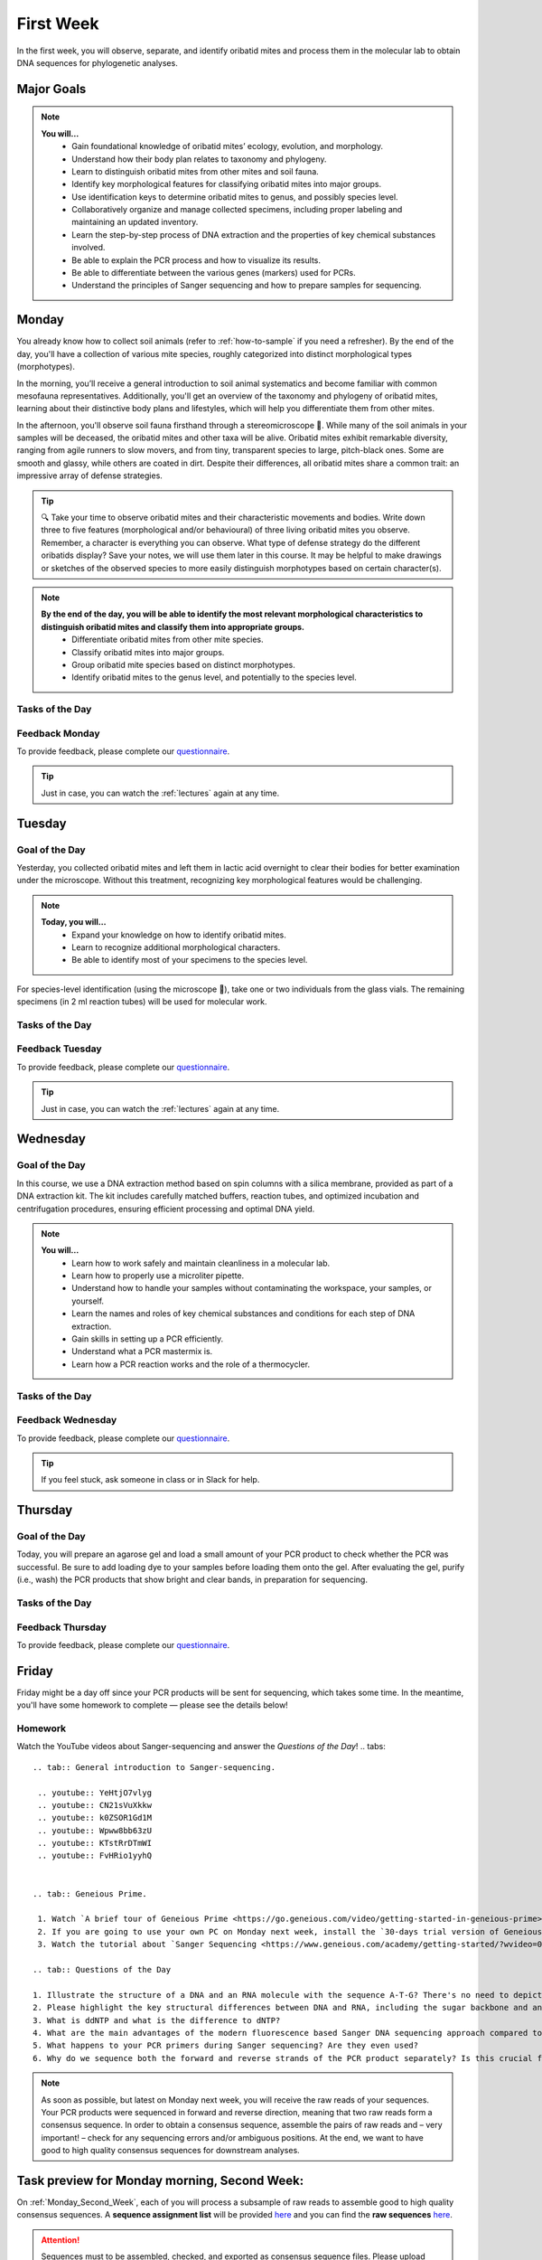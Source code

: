 .. _first-week:
First Week
==========
In the first week, you will observe, separate, and identify oribatid mites and process them in the molecular lab to obtain DNA sequences for phylogenetic analyses.

Major Goals
--------------
.. note::
	**You will…**
	  - Gain foundational knowledge of oribatid mites’ ecology, evolution, and morphology.
	  - Understand how their body plan relates to taxonomy and phylogeny.
	  - Learn to distinguish oribatid mites from other mites and soil fauna.
	  - Identify key morphological features for classifying oribatid mites into major groups.
	  - Use identification keys to determine oribatid mites to genus, and possibly species level.
	  - Collaboratively organize and manage collected specimens, including proper labeling and maintaining an updated inventory.
	  - Learn the step-by-step process of DNA extraction and the properties of key chemical substances involved.
	  - Be able to explain the PCR process and how to visualize its results.
	  - Be able to differentiate between the various genes (markers) used for PCRs.
	  - Understand the principles of Sanger sequencing and how to prepare samples for sequencing.

.. _first_week_monday:
Monday
------
You already know how to collect soil animals (refer to :ref:`how-to-sample` if you need a refresher). By the end of the day, you'll have a collection of various mite species, roughly categorized into distinct morphological types (morphotypes).

In the morning, you’ll receive a general introduction to soil animal systematics and become familiar with common mesofauna representatives. Additionally, you'll get an overview of the taxonomy and phylogeny of oribatid mites, learning about their distinctive body plans and lifestyles, which will help you differentiate them from other mites.

In the afternoon, you'll observe soil fauna firsthand through a stereomicroscope 🔬. While many of the soil animals in your samples will be deceased, the oribatid mites and other taxa will be alive. Oribatid mites exhibit remarkable diversity, ranging from agile runners to slow movers, and from tiny, transparent species to large, pitch-black ones. Some are smooth and glassy, while others are coated in dirt. Despite their differences, all oribatid mites share a common trait: an impressive array of defense strategies.

.. tip::
  🔍 Take your time to observe oribatid mites and their characteristic movements and bodies. Write down three to five features (morphological and/or behavioural) of three living oribatid mites you observe. Remember, a character is everything you can observe. What type of defense strategy do the different oribatids display? Save your notes, we will use them later in this course. It may be helpful to make drawings or sketches of the observed species to more easily distinguish morphotypes based on certain character(s).

.. note::
  **By the end of the day, you will be able to identify the most relevant morphological characteristics to distinguish oribatid mites and classify them into appropriate groups.**
    - Differentiate oribatid mites from other mite species.
    - Classify oribatid mites into major groups.
    - Group oribatid mite species based on distinct morphotypes.
    - Identify oribatid mites to the genus level, and potentially to the species level.

Tasks of the Day
^^^^^^^^^^^^^^^^
.. tabs::

   .. tab:: Group oribatid mite species based on distinct morphotypes.

	  1. Group oribatid mites by morphotypes. You can collect over 10 different morphotypes, at least two are required (use glass dishes filled with ethanol).
	  2. Transfer each morphogroup (all individuals belonging to the same morphotype) into a separate vial.
	  3. Transfer one or two individuals (depending on your total number) in a glass vial and add a small label.
	  4. The remaining individuals (up to eight or more, at least one ore two are required depending on your total number) go into 2 ml tubes.
          5. Label them in the same way as the samples in the glass vials.

   .. tab:: Save your notes.

          Write down three to five characters (morphological and/or behavioural) of three oribatid mite species. Keep your notes, we will be using them later in this course.

Feedback Monday
^^^^^^^^^^^^^^^
To provide feedback, please complete our `questionnaire <https://easy-feedback.de/evolecol/1726580/jLKvnZ>`_.

.. tip::
   Just in case, you can watch the :ref:`lectures` again at any time.

.. _first_week_tuesday:
Tuesday
-------
Goal of the Day
^^^^^^^^^^^^^^^
Yesterday, you collected oribatid mites and left them in lactic acid overnight to clear their bodies for better examination under the microscope. Without this treatment, recognizing key morphological features would be challenging.

.. note::
  **Today, you will…**
    - Expand your knowledge on how to identify oribatid mites.
    - Learn to recognize additional morphological characters.
    - Be able to identify most of your specimens to the species level.

For species-level identification (using the microscope 🔬), take one or two individuals from the glass vials. The remaining specimens (in 2 ml reaction tubes) will be used for molecular work.

Tasks of the Day
^^^^^^^^^^^^^^^^^
.. tabs::

   .. tab:: Prepare the taxa list

          Enter the sample number, species name, morphotype number, and your name in the taxa list.
          
          **Everyone should have five different species identified by the end of the day.**

   .. tab:: Question of the Day

           Why are we using the undetermined morphospecies for molecular analysis?

Feedback Tuesday
^^^^^^^^^^^^^^^^
To provide feedback, please complete our `questionnaire <https://easy-feedback.de/evolecol/1744636/u71YTe>`_.

.. tip::
   Just in case, you can watch the :ref:`lectures` again at any time.

.. _first_week_wednesday:
Wednesday
---------
Goal of the Day
^^^^^^^^^^^^^^^^
In this course, we use a DNA extraction method based on spin columns with a silica membrane, provided as part of a DNA extraction kit. The kit includes carefully matched buffers, reaction tubes, and optimized incubation and centrifugation procedures, ensuring efficient processing and optimal DNA yield.

.. note::
  **You will…**
    - Learn how to work safely and maintain cleanliness in a molecular lab.
    - Learn how to properly use a microliter pipette.
    - Understand how to handle your samples without contaminating the workspace, your samples, or yourself.
    - Learn the names and roles of key chemical substances and conditions for each step of DNA extraction.
    - Gain skills in setting up a PCR efficiently.
    - Understand what a PCR mastermix is.
    - Learn how a PCR reaction works and the role of a thermocycler.

Tasks of the Day
^^^^^^^^^^^^^^^^
.. tabs::

   .. tab:: Lab work

    **Perform DNA extractions and PCR reactions with your samples.**

    Maintain a clean and organized workspace in the lab 🧹🥼 and adhere to the lab rules ⚖️.

   .. tab:: Questions of the Day

    1. What is SDS, and how does it interact with your samples?
    2. Explain the difference between mechanical and biochemical processes used to break down animal tissue.
    3. Why is sample purification necessary?
    4. Why is it important to remove ethanol from the DNA at the end of the extraction process?
    5. What is the purpose of the silica membrane in DNA extraction?
    6. Why is pH important in DNA extraction, and which pH values are most relevant?
    7. What is a chaotropic salt, and what role does it play in DNA extraction?
    8. What did you observe when working with the ATL (lysis) buffer and the AW1 (wash) buffer?
    9. What components are included in a PCR mastermix?
    10. What are the differences between the various PCR mastermixes you have used?
    11. Is it possible to combine different PCR primers in one reaction?
    12. Which genes did you target in your PCR reactions?
    13. Why is the lid of the thermal cycler heated to 100°C? 🥵
    14. What is Hot Start Taq polymerase (HotStarTaq)?
    15. What should you keep in mind when working with HotStarTaq?

Feedback Wednesday
^^^^^^^^^^^^^^^^^^
To provide feedback, please complete our `questionnaire <https://easy-feedback.de/evolecol/1745342/hp07e6>`_.

.. tip::
   If you feel stuck, ask someone in class or in Slack for help.

.. _first_week_thursday:
Thursday
--------
Goal of the Day
^^^^^^^^^^^^^^^^
Today, you will prepare an agarose gel and load a small amount of your PCR product to check whether the PCR was successful. Be sure to add loading dye to your samples before loading them onto the gel. After evaluating the gel, purify (i.e., wash) the PCR products that show bright and clear bands, in preparation for sequencing.

Tasks of the Day
^^^^^^^^^^^^^^^^
.. tabs::

   .. tab:: Questions of the Day

    1. What is agarose, and why is it used to visualize DNA/PCR products?
    2. What is a loading dye, and what is its purpose?
    3. Why is it important to include a standard size ladder in your gel?
    4. What happens if you change the agarose concentration from 1% to 2% in your gel?
    5. Why is it important to use the same buffer for both melting and running your gel?
    6. Why do we use a buffer instead of water in gel electrophoresis?
    7. Why is it necessary to visualize DNA/PCR products?
    8. Why must positive PCR products be purified before sequencing?
    9. Why does the first buffer turn yellow when washing PCR products? What does this indicate?

Feedback Thursday
^^^^^^^^^^^^^^^^^
To provide feedback, please complete our `questionnaire <https://easy-feedback.de/evolecol/1746230/h870Yu>`_.

.. _first_week_friday:
Friday
-------
Friday might be a day off since your PCR products will be sent for sequencing, which takes some time. In the meantime, you'll have some homework to complete — please see the details below!

Homework
^^^^^^^^
Watch the YouTube videos about Sanger-sequencing and answer the *Questions of the Day*!
.. tabs::

   .. tab:: General introduction to Sanger-sequencing.

    .. youtube:: YeHtjO7vlyg
    .. youtube:: CN21sVuXkkw
    .. youtube:: k0ZSOR1Gd1M
    .. youtube:: Wpww8bb63zU
    .. youtube:: KTstRrDTmWI
    .. youtube:: FvHRio1yyhQ


   .. tab:: Geneious Prime.

    1. Watch `A brief tour of Geneious Prime <https://go.geneious.com/video/getting-started-in-geneious-prime>`_.
    2. If you are going to use your own PC on Monday next week, install the `30-days trial version of Geneious Prime <https://manage.geneious.com/free-trial>`_.
    3. Watch the tutorial about `Sanger Sequencing <https://www.geneious.com/academy/getting-started/?wvideo=0htkkxq986>`_ on the Geneious Academy webpage. It will explain the most important and common terms such as sequence assembly, sequence checking, ambiguous positions, consensus sequence, etc, and explains how to analyze your Sanger sequences.

   .. tab:: Questions of the Day

   1. Illustrate the structure of a DNA and an RNA molecule with the sequence A-T-G? There's no need to depict the detailed structure of the individual bases; you can simply label them as A, T, and G.
   2. Please highlight the key structural differences between DNA and RNA, including the sugar backbone and any relevant functional groups.
   3. What is ddNTP and what is the difference to dNTP?
   4. What are the main advantages of the modern fluorescence based Sanger DNA sequencing approach compared to the original (radio-labelled) one.
   5. What happens to your PCR primers during Sanger sequencing? Are they even used?
   6. Why do we sequence both the forward and reverse strands of the PCR product separately? Is this crucial for the sequencing method, or is it primarily beneficial for improving the accuracy of our data analysis?

.. note::
  As soon as possible, but latest on Monday next week, you will receive the raw reads of your sequences. Your PCR products were sequenced in forward and reverse direction, meaning that two raw reads form a consensus sequence. In order to obtain a consensus sequence, assemble the pairs of raw reads and – very important! – check for any sequencing errors and/or ambiguous positions. At the end, we want to have good to high quality consensus sequences for downstream analyses.

Task preview for Monday morning, Second Week:
---------------------------------------------

On :ref:`Monday_Second_Week`, each of you will process a subsample of raw reads to assemble good to high quality consensus sequences. A **sequence assignment list** will be provided `here <https://docs.google.com/spreadsheets/d/1jLPmKAFAuehtg1MWWZrVGDfeNNqv-mfPGC4dCOA2GbI/edit?usp=sharing>`_ and you can find the **raw sequences** `here <https://owncloud.gwdg.de/index.php/s/QSFR7r76OLJ5TsS>`_.

.. attention::
 Sequences must to be assembled, checked, and exported as consensus sequence files. Please upload them `here <https://owncloud.gwdg.de/index.php/s/seFkQ23tcEiTcA7>`_ by Monday 5:00 pm. Each consensus file you upload must contain a sample ID and your initials.

.. tip::
  If you want, you can also start the :ref:`Monday_Second_Week` tutorials and tasks this Friday. You are very welcome to ask questions in class from 11:00-12:00 am and 1:00-2:00 pm and we would be happy to support you in assembling, checking, exporting, and naming your sequences. You can also use Slack to ask questions and discuss them with the others.

.. hint::
  The sequencing facility may work quickly, so raw sequences may be available as early as Saturday/Sunday. If so, the sequence assignment list will be provided at the weekend. If the tutorial is clear enough for you and raw sequences were uploaded on the weekend (please check it yourself), you can start working on the weekend and upload the consensus sequences. In any case, consensus sequences must be uploaded by 5:00 p.m. on Monday or any time earlier.
